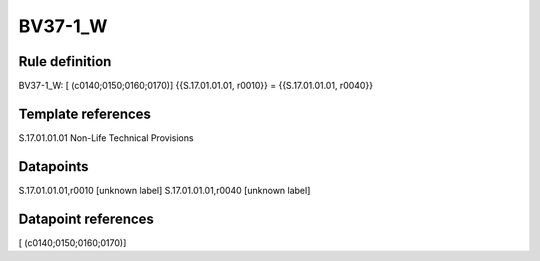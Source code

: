 ========
BV37-1_W
========

Rule definition
---------------

BV37-1_W: [ (c0140;0150;0160;0170)] {{S.17.01.01.01, r0010}} = {{S.17.01.01.01, r0040}}


Template references
-------------------

S.17.01.01.01 Non-Life Technical Provisions


Datapoints
----------

S.17.01.01.01,r0010 [unknown label]
S.17.01.01.01,r0040 [unknown label]


Datapoint references
--------------------

[ (c0140;0150;0160;0170)]